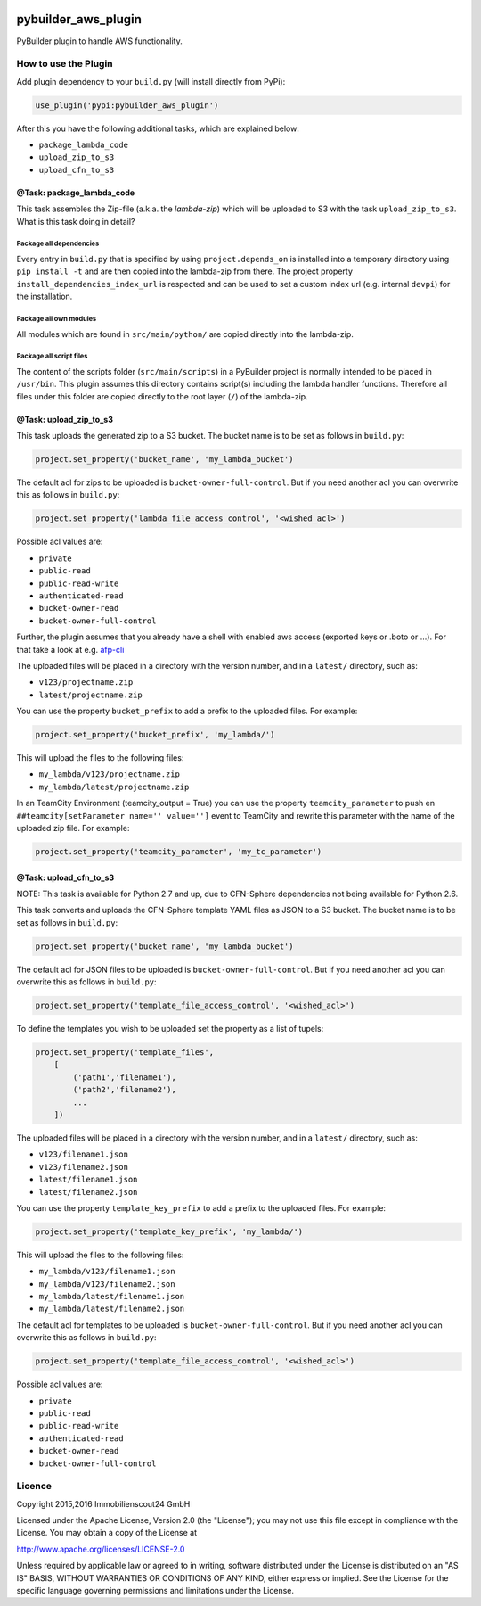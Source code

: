 .. image:: https://travis-ci.org/ImmobilienScout24/pybuilder_aws_plugin.svg?branch=master
    :target: https://travis-ci.org/ImmobilienScout24/pybuilder_aws_plugin

.. image:: https://coveralls.io/repos/ImmobilienScout24/pybuilder_aws_plugin/badge.svg?branch=master&service=github
    :target: https://coveralls.io/github/ImmobilienScout24/pybuilder_aws_plugin?branch=master

.. image:: https://badge.fury.io/py/pybuilder_aws_plugin.svg
    :target: https://badge.fury.io/py/pybuilder_aws_plugin


====================
pybuilder_aws_plugin
====================

PyBuilder plugin to handle AWS functionality.

How to use the Plugin
=====================
Add plugin dependency to your ``build.py`` (will install directly from PyPi):

.. code:: python

    use_plugin('pypi:pybuilder_aws_plugin')

After this you have the following additional tasks, which are explained below:

* ``package_lambda_code``
* ``upload_zip_to_s3``
* ``upload_cfn_to_s3``

@Task: package_lambda_code
--------------------------
This task assembles the Zip-file (a.k.a. the *lambda-zip*) which will be
uploaded to S3 with the task ``upload_zip_to_s3``. What is this task doing in
detail?

Package all dependencies
~~~~~~~~~~~~~~~~~~~~~~~~
Every entry in ``build.py`` that is specified by using ``project.depends_on``
is installed into a temporary directory  using ``pip install -t`` and are then
copied into the lambda-zip from there. The project property
``install_dependencies_index_url`` is respected and can be used to set a custom
index url (e.g. internal ``devpi``) for the installation.

Package all own modules
~~~~~~~~~~~~~~~~~~~~~~~
All modules which are found in ``src/main/python/`` are copied directly into
the lambda-zip.

Package all script files
~~~~~~~~~~~~~~~~~~~~~~~~
The content of the scripts folder (``src/main/scripts``) in a PyBuilder project
is normally intended to be placed in ``/usr/bin``. This plugin assumes this
directory contains script(s) including the lambda handler functions. Therefore
all files under this folder are copied directly to the root layer (``/``) of
the lambda-zip.

@Task: upload_zip_to_s3
-----------------------
This task uploads the generated zip to a S3 bucket. The bucket name is to be
set as follows in ``build.py``:

.. code:: python

    project.set_property('bucket_name', 'my_lambda_bucket')

The default acl for zips to be uploaded is ``bucket-owner-full-control``. But
if you need another acl you can overwrite this as follows in ``build.py``:

.. code:: python

    project.set_property('lambda_file_access_control', '<wished_acl>')

Possible acl values are:

* ``private``
* ``public-read``
* ``public-read-write``
* ``authenticated-read``
* ``bucket-owner-read``
* ``bucket-owner-full-control``

Further, the plugin assumes that you already have a shell with enabled aws
access (exported keys or .boto or ...). For that take a look at
e.g. `afp-cli <https://github.com/ImmobilienScout24/afp-cli>`_

The uploaded files will be placed in a directory with the version number,
and in a ``latest/`` directory, such as:

- ``v123/projectname.zip``
- ``latest/projectname.zip``

You can use the property ``bucket_prefix`` to add a prefix to the uploaded
files. For example:

.. code:: python

   project.set_property('bucket_prefix', 'my_lambda/')

This will upload the files to the following files:

- ``my_lambda/v123/projectname.zip``
- ``my_lambda/latest/projectname.zip``

In an TeamCity Environment (teamcity_output = True) you can use the property
``teamcity_parameter`` to push en ``##teamcity[setParameter name='' value='']``
event to TeamCity and rewrite this parameter with the name of the uploaded
zip file. For example:

.. code:: python

   project.set_property('teamcity_parameter', 'my_tc_parameter')

@Task: upload_cfn_to_s3
-----------------------


NOTE: This task is available for Python 2.7 and up, due to CFN-Sphere
dependencies not being available for Python 2.6.

This task converts and uploads the CFN-Sphere template YAML files as JSON to a
S3 bucket.  The bucket name is to be set as follows in ``build.py``:

.. code:: python

    project.set_property('bucket_name', 'my_lambda_bucket')

The default acl for JSON files to be uploaded is ``bucket-owner-full-control``.
But if you need another acl you can overwrite this as follows in ``build.py``:

.. code:: python

    project.set_property('template_file_access_control', '<wished_acl>')

To define the templates you wish to be uploaded set the property as a list of
tupels:

.. code:: python

    project.set_property('template_files',
        [
            ('path1','filename1'),
            ('path2','filename2'),
            ...
        ])

The uploaded files will be placed in a directory with the version number,
and in a ``latest/`` directory, such as:

- ``v123/filename1.json``
- ``v123/filename2.json``
- ``latest/filename1.json``
- ``latest/filename2.json``

You can use the property ``template_key_prefix`` to add a prefix to the uploaded
files. For example:

.. code:: python

   project.set_property('template_key_prefix', 'my_lambda/')

This will upload the files to the following files:

- ``my_lambda/v123/filename1.json``
- ``my_lambda/v123/filename2.json``
- ``my_lambda/latest/filename1.json``
- ``my_lambda/latest/filename2.json``


The default acl for templates to be uploaded is ``bucket-owner-full-control``.
But if you need another acl you can overwrite this as follows in ``build.py``:

.. code:: python

    project.set_property('template_file_access_control', '<wished_acl>')

Possible acl values are:

* ``private``
* ``public-read``
* ``public-read-write``
* ``authenticated-read``
* ``bucket-owner-read``
* ``bucket-owner-full-control``

Licence
=======

Copyright 2015,2016 Immobilienscout24 GmbH

Licensed under the Apache License, Version 2.0 (the "License"); you may not use
this file except in compliance with the License. You may obtain a copy of the
License at

http://www.apache.org/licenses/LICENSE-2.0

Unless required by applicable law or agreed to in writing, software distributed
under the License is distributed on an "AS IS" BASIS, WITHOUT WARRANTIES OR
CONDITIONS OF ANY KIND, either express or implied. See the License for the
specific language governing permissions and limitations under the License.
